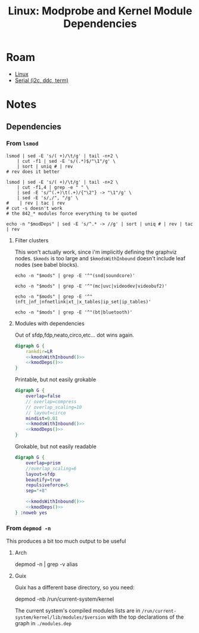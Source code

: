 :PROPERTIES:
:ID:       e406ef2c-5983-441c-b127-b0345973194f
:END:
#+TITLE: Linux: Modprobe and Kernel Module Dependencies
#+CATEGORY: slips
#+TAGS:

* Roam
+ [[id:bdae77b1-d9f0-4d3a-a2fb-2ecdab5fd531][Linux]]
+ [[id:14e8fb0c-abda-4175-8fca-49f7b865b7b6][Serial (i2c, ddc, term)]]

* Notes

** Dependencies

*** From =lsmod=

#+name: kmods
#+begin_src shell :results output verbatim silent
lsmod | sed -E 's/( +)/\t/g' | tail -n+2 \
    | cut -f1 | sed -E 's/(.*)$/"\1"/g' \
    | sort | uniq # | rev
# rev does it better
#+end_src

#+name: kmodDeps
#+begin_src shell :results output verbatim silent
lsmod | sed -E 's/( +)/\t/g' | tail -n+2 \
    | cut -f1,4 | grep -e "	" \
    | sed -E 's/^(.+)\t(.+)/{"\2"} -> "\1"/g' \
    | sed -E 's/,/", "/g' \
#    | rev | tac | rev
# cut -s doesn't work
# the 842_* modules force everything to be quoted
#+end_src

#+name: kmodsWithInbound
#+begin_src shell :results output verbatim silent :var modDeps=kmodDeps
echo -n "$modDeps" | sed -E 's/^.* -> //g' | sort | uniq # | rev | tac | rev
#+end_src

**** Filter clusters

This won't actually work, since i'm implicitly defining the graphviz nodes.
=$kmods= is too large and =$kmodsWithInbound= doesn't include leaf nodes (see babel
blocks).

#+name: sndModules
#+begin_src shell :results output verbatim silent :var mods=kmodsWithInbound
echo -n "$mods" | grep -E '^"(snd|soundcore)'
#+end_src

#+name: videoModules
#+begin_src shell :results output verbatim silent :var mods=kmodsWithInbound
echo -n "$mods" | grep -E '^"(mc|uvc|videodev|videobuf2)'
#+end_src

#+name: iptablesModules
#+begin_src shell :results output verbatim silent :var mods=kmodsWithInbound
echo -n "$mods" | grep -E '^"(nft_|nf_|nfnetlink|xt_|x_tables|ip_set|ip_tables)'
#+end_src

#+name: btModules
#+begin_src shell :results output verbatim silent :var mods=kmodsWithInbound
echo -n "$mods" | grep -E '^"(bt|bluetooth)'
#+end_src

**** Modules with dependencies

Out of sfdp,fdp,neato,circo,etc... dot wins again.

#+begin_src dot :file ./img/dot/kernelModules.svg :cmdline "-Tsvg -Kdot" :noweb yes
digraph G {
    rankdir=LR
    <<kmodsWithInbound()>>
    <<kmodDeps()>>
}
#+end_src

#+RESULTS:
[[file:./img/dot/kernelModules.svg]]

Printable, but not easily grokable

#+begin_src dot :file ./img/dot/kernelModulesCirco.svg :cmdline "-Tsvg -Kcirco" :noweb yes
digraph G {
    overlap=false
    // overlap=compress
    // overlap_scaling=10
    // layout=circo
    mindist=0.01
    <<kmodsWithInbound()>>
    <<kmodDeps()>>
}
#+end_src

#+RESULTS:
[[file:./img/dot/kernelModulesCirco.svg]]

Grokable, but not easily readable

#+begin_src dot :file ./img/dot/kernelModulesSfdp.svg :cmdline "-Tsvg -Ksfdp"  :noweb yes
digraph G {
    overlap=prism
    //overlap_scaling=6
    layout=sfdp
    beautify=true
    repulsiveforce=5
    sep="+8"

    <<kmodsWithInbound()>>
    <<kmodDeps()>>
} :noweb yes

#+end_src

#+RESULTS:
[[file:./img/dot/kernelModulesSfdp.svg]]

*** From =depmod -n=

This produces a bit too much output to be useful

**** Arch

#+begin_example shell
depmod -n | grep -v alias
#+end_example

**** Guix

Guix has a different base directory, so you need:

#+begin_example shell
depmod -nb /run/current-system/kernel
#+end_example

The current system's compiled modules lists are in
=/run/current-system/kernel/lib/modules/$version= with the top declarations of the
graph in =./modules.dep=
